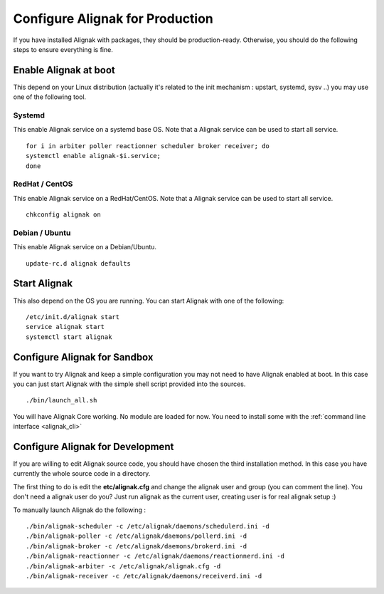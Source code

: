 .. _gettingstarted/installations/alignak-env-setup:

================================
Configure Alignak for Production
================================

If you have installed Alignak with packages, they should be production-ready. Otherwise, you should do the following steps to ensure everything is fine.


Enable Alignak at boot
=======================

This depend on your Linux distribution (actually it's related to the init mechanism : upstart, systemd, sysv ..) you may use one of the following tool.

Systemd
--------

This enable Alignak service on a systemd base OS. Note that a Alignak service can be used to start all service.

::

  for i in arbiter poller reactionner scheduler broker receiver; do
  systemctl enable alignak-$i.service;
  done


RedHat / CentOS
----------------

This enable Alignak service on a RedHat/CentOS. Note that a Alignak service can be used to start all service.

::

  chkconfig alignak on


Debian / Ubuntu
----------------

This enable Alignak service on a Debian/Ubuntu.

::

  update-rc.d alignak defaults


Start Alignak
==============

This also depend on the OS you are running. You can start Alignak with one of the following:

::

  /etc/init.d/alignak start
  service alignak start
  systemctl start alignak


Configure Alignak for Sandbox
==============================

If you want to try Alignak and keep a simple configuration you may not need to have Alignak enabled at boot.
In this case you can just start Alignak with the simple shell script provided into the sources.

::

  ./bin/launch_all.sh


You will have Alignak Core working. No module are loaded for now. You need to install some with the :ref:`command line interface <alignak_cli>`


Configure Alignak for Development
==================================

If you are willing to edit Alignak source code, you should have chosen the third installation method.
In this case you have currently the whole source code in a directory.

The first thing to do is edit the **etc/alignak.cfg** and change the alignak user and group (you can comment the line). You don't need a alignak user do you?
Just run alignak as the current user, creating user is for real alignak setup :)

To manually launch Alignak do the following :

::

   ./bin/alignak-scheduler -c /etc/alignak/daemons/schedulerd.ini -d
   ./bin/alignak-poller -c /etc/alignak/daemons/pollerd.ini -d
   ./bin/alignak-broker -c /etc/alignak/daemons/brokerd.ini -d
   ./bin/alignak-reactionner -c /etc/alignak/daemons/reactionnerd.ini -d
   ./bin/alignak-arbiter -c /etc/alignak/alignak.cfg -d
   ./bin/alignak-receiver -c /etc/alignak/daemons/receiverd.ini -d

